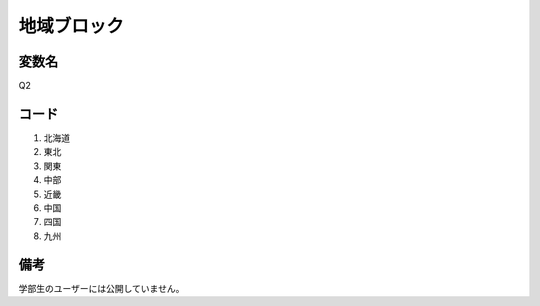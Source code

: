 ==============================
地域ブロック
==============================


変数名
-----------

Q2


コード
-----------

1. 北海道
2. 東北
3. 関東
4. 中部
5. 近畿
6. 中国
7. 四国
8. 九州


備考
--------

学部生のユーザーには公開していません。
